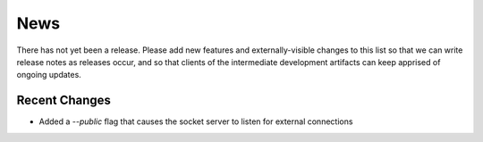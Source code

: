 News
----

There has not yet been a release. Please add new features and
externally-visible changes to this list so that we can write release
notes as releases occur, and so that clients of the intermediate
development artifacts can keep apprised of ongoing updates.

Recent Changes
==============

- Added a `--public` flag that causes the socket server to listen for
  external connections
